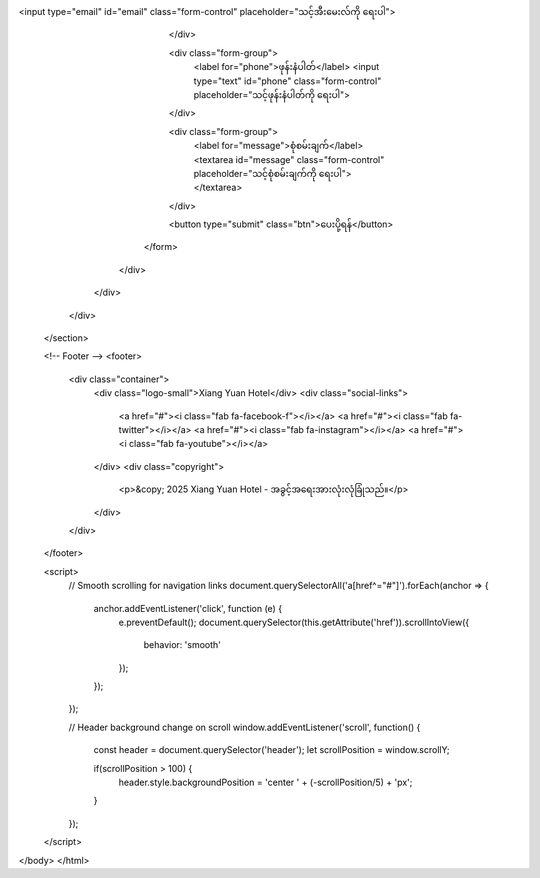 <input type="email" id="email" class="form-control" placeholder="သင့်အီးမေးလ်ကို ရေးပါ">
                        </div>
                        
                        <div class="form-group">
                            <label for="phone">ဖုန်းနံပါတ်</label>
                            <input type="text" id="phone" class="form-control" placeholder="သင့်ဖုန်းနံပါတ်ကို ရေးပါ">
                        </div>
                        
                        <div class="form-group">
                            <label for="message">စုံစမ်းချက်</label>
                            <textarea id="message" class="form-control" placeholder="သင့်စုံစမ်းချက်ကို ရေးပါ"></textarea>
                        </div>
                        
                        <button type="submit" class="btn">ပေးပို့ရန်</button>
                    </form>
                </div>
            </div>
        </div>
    </section>

    <!-- Footer -->
    <footer>
        <div class="container">
            <div class="logo-small">Xiang Yuan Hotel</div>
            <div class="social-links">
                <a href="#"><i class="fab fa-facebook-f"></i></a>
                <a href="#"><i class="fab fa-twitter"></i></a>
                <a href="#"><i class="fab fa-instagram"></i></a>
                <a href="#"><i class="fab fa-youtube"></i></a>
            </div>
            <div class="copyright">
                <p>&copy; 2025 Xiang Yuan Hotel - အခွင့်အရေးအားလုံးလုံခြုံသည်။</p>
            </div>
        </div>
    </footer>

    <script>
        // Smooth scrolling for navigation links
        document.querySelectorAll('a[href^="#"]').forEach(anchor => {
            anchor.addEventListener('click', function (e) {
                e.preventDefault();
                document.querySelector(this.getAttribute('href')).scrollIntoView({
                    behavior: 'smooth'
                });
            });
        });

        // Header background change on scroll
        window.addEventListener('scroll', function() {
            const header = document.querySelector('header');
            let scrollPosition = window.scrollY;
            
            if(scrollPosition > 100) {
                header.style.backgroundPosition = 'center ' + (-scrollPosition/5) + 'px';
            }
        });
    </script>
</body>
</html>